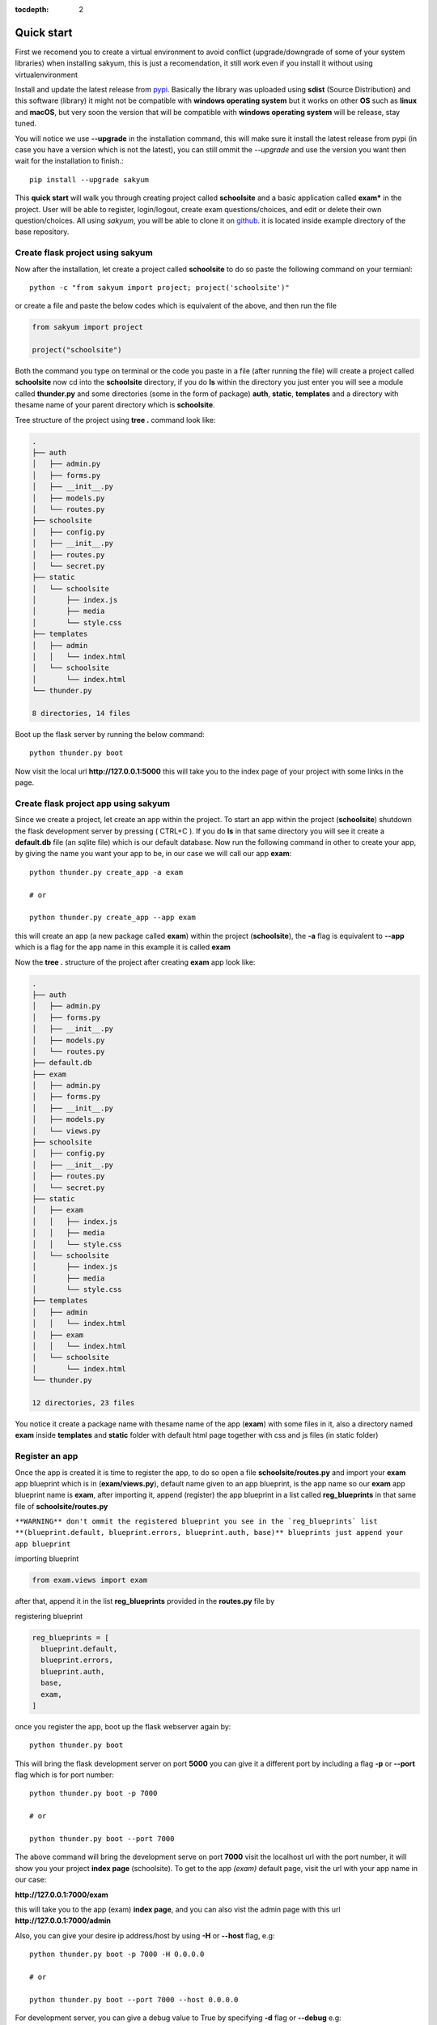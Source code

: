 :tocdepth: 2

Quick start
###########

First we recomend you to create a virtual environment to avoid conflict (upgrade/downgrade of some of your system libraries) when installing sakyum, this is just a recomendation, it still work even if you install it without using virtualenvironment

Install and update the latest release from `pypi <https://pypi.org/project/sakyum>`_. Basically the library was uploaded using **sdist** (Source Distribution) and this software (library) it might not be compatible with **windows operating system** but it works on other **OS** such as **linux** and **macOS**, but very soon the version that will be compatible with **windows operating system** will be release, stay tuned.

You will notice we use **--upgrade** in the installation command, this will make sure it install the latest release from pypi (in case you have a version which is not the latest), you can still ommit the `--upgrade` and use the version you want then wait for the installation to finish.::

  pip install --upgrade sakyum

This **quick start** will walk you through creating project called **schoolsite** and a basic application called **exam*** in the project. User will be able to register, login/logout, create exam questions/choices, and edit or delete their own question/choices. All using `sakyum`, you will be able to clone it on `github <https://github.com/usmanmusa1920/sakyum>`_. it is located inside example directory of the base repository.

Create flask project using sakyum
============================================

Now after the installation, let create a project called **schoolsite** to do so paste the following command on your termianl::

  python -c "from sakyum import project; project('schoolsite')"

or create a file and paste the below codes which is equivalent of the above, and then run the file

.. code-block:: python

  from sakyum import project

  project("schoolsite")

Both the command you type on terminal or the code you paste in a file (after running the file) will create a project called **schoolsite** now cd into the **schoolsite** directory, if you do **ls** within the directory you just enter you will see a module called **thunder.py** and some directories (some in the form of package) **auth**, **static**, **templates** and a directory with thesame name of your parent directory which is **schoolsite**.

Tree structure of the project using **tree .** command look like:

.. code-block::

  .
  ├── auth
  │   ├── admin.py
  │   ├── forms.py
  │   ├── __init__.py
  │   ├── models.py
  │   └── routes.py
  ├── schoolsite
  │   ├── config.py
  │   ├── __init__.py
  │   ├── routes.py
  │   └── secret.py
  ├── static
  │   └── schoolsite
  │       ├── index.js
  │       ├── media
  │       └── style.css
  ├── templates
  │   ├── admin
  │   │   └── index.html
  │   └── schoolsite
  │       └── index.html
  └── thunder.py

  8 directories, 14 files

Boot up the flask server by running the below command::

  python thunder.py boot

Now visit the local url **http://127.0.0.1:5000** this will take you to the index page of your project with some links in the page.

Create flask project app using sakyum
=====================================

Since we create a project, let create an app within the project. To start an app within the project (**schoolsite**) shutdown the flask development server by pressing ( CTRL+C ). If you do **ls** in that same directory you will see it create a **default.db** file (an sqlite file) which is our default database. Now run the following command in other to create your app, by giving the name you want your app to be, in our case we will call our app **exam**::

  python thunder.py create_app -a exam

  # or

  python thunder.py create_app --app exam

this will create an app (a new package called **exam**) within the project (**schoolsite**), the **-a** flag is equivalent to **--app** which is a flag for the app name in this example it is called **exam**

Now the **tree .** structure of the project after creating **exam** app look like:

.. code-block::

  .
  ├── auth
  │   ├── admin.py
  │   ├── forms.py
  │   ├── __init__.py
  │   ├── models.py
  │   └── routes.py
  ├── default.db
  ├── exam
  │   ├── admin.py
  │   ├── forms.py
  │   ├── __init__.py
  │   ├── models.py
  │   └── views.py
  ├── schoolsite
  │   ├── config.py
  │   ├── __init__.py
  │   ├── routes.py
  │   └── secret.py
  ├── static
  │   ├── exam
  │   │   ├── index.js
  │   │   ├── media
  │   │   └── style.css
  │   └── schoolsite
  │       ├── index.js
  │       ├── media
  │       └── style.css
  ├── templates
  │   ├── admin
  │   │   └── index.html
  │   ├── exam
  │   │   └── index.html
  │   └── schoolsite
  │       └── index.html
  └── thunder.py

  12 directories, 23 files

You notice it create a package name with thesame name of the app (**exam**) with some files in it, also a directory named **exam** inside **templates** and **static** folder with default html page together with css and js files (in static folder)

Register an app
===============

Once the app is created it is time to register the app, to do so open a file **schoolsite/routes.py** and import your **exam** app blueprint which is in (**exam/views.py**), default name given to an app blueprint, is the app name so our **exam** app blueprint name is **exam**, after importing it, append (register) the app blueprint in a list called **reg_blueprints** in that same file of **schoolsite/routes.py**

``**WARNING** don't ommit the registered blueprint you see in the `reg_blueprints` list **(blueprint.default, blueprint.errors, blueprint.auth, base)** blueprints just append your app blueprint``

importing blueprint

.. code-block:: python

  from exam.views import exam

after that, append it in the list **reg_blueprints** provided in the **routes.py** file by

registering blueprint

.. code-block:: python

  reg_blueprints = [
    blueprint.default,
    blueprint.errors,
    blueprint.auth,
    base,
    exam,
  ]

once you register the app, boot up the flask webserver again by::

  python thunder.py boot

This will bring the flask development server on port **5000** you can give it a different port by including a flag **-p** or **--port** flag which is for port number::

  python thunder.py boot -p 7000

  # or

  python thunder.py boot --port 7000

The above command will bring the development serve on port **7000** visit the localhost url with the port number, it will show you your project **index page** (schoolsite). To get to the app `(exam)` default page, visit the url with your app name in our case:

**http://127.0.0.1:7000/exam**

this will take you to the app (exam) **index page**, and you can also vist the admin page with this url **http://127.0.0.1:7000/admin**

Also, you can give your desire ip address/host by using **-H** or **--host** flag, e.g::

  python thunder.py boot -p 7000 -H 0.0.0.0

  # or

  python thunder.py boot --port 7000 --host 0.0.0.0

For development server, you can give a debug value to True by specifying **-d** flag or **--debug** e.g::

  python thunder.py boot -p 7000 -d True
      
  # or

  python thunder.py boot --port 7000 --debug True

With this, you can do many and many stuffs now! From here you are ready to keep write more views in the app `views.py` as well as in the project `routes.py` and do many stuffs just like the way you do if you use flask only.

Source code for this `quick start` is available at official `github <https://github.com/usmanmusa1920/sakyum/tree/master/example/quick_start/schoolsite>`_ repository of the project.
